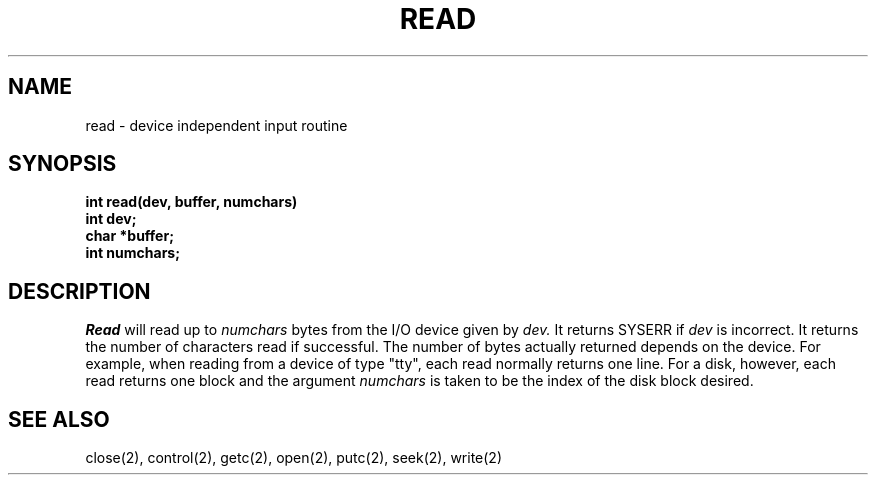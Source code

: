 .TH READ 2
.SH NAME
read \- device independent input routine
.SH SYNOPSIS
.nf
.B int read(dev, buffer, numchars)
.B int dev;
.B char *buffer;
.B int numchars;
.fi
.SH DESCRIPTION
.I Read
will read up to
.I numchars
bytes from the I/O device given by
.I dev.
It returns SYSERR if
.I dev
is incorrect.
It returns the number of characters read if successful.
The number of bytes actually returned depends on the device.
For example, when reading from a device of type "tty", each read
normally returns one line.
For a disk, however, each read returns one block and the argument
\f2numchars\f1 is taken to be the index of the disk block desired.
.SH SEE ALSO
close(2), control(2), getc(2), open(2), putc(2), seek(2), write(2)

